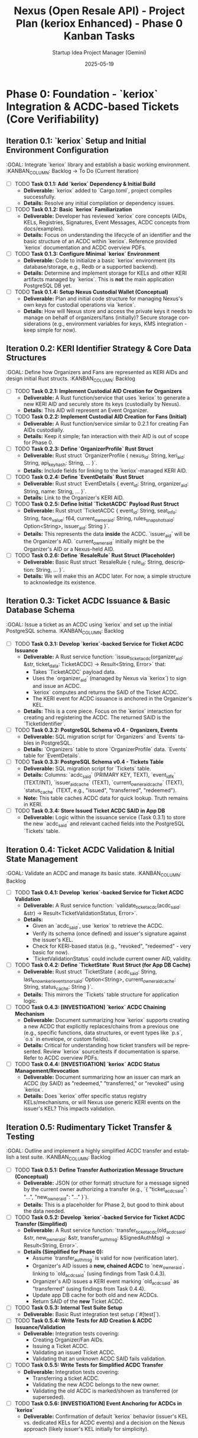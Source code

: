 #+TITLE: Nexus (Open Resale API) - Project Plan (keriox Enhanced) - Phase 0 Kanban Tasks
#+AUTHOR: Startup Idea Project Manager (Gemini)
#+DATE: 2025-05-19
#+LANGUAGE: en
#+OPTIONS: toc:nil num:nil H:5

:PROPERTIES:
:PROJECT_NAME: Nexus (Open Resale API)
:VERSION: 0.2.0
:PRIMARY_TECHNOLOGY: Rust
:KERI_LIBRARY: keriox
:PROJECT_STATUS: Planning
:END:

* Phase 0: Foundation - `keriox` Integration & ACDC-based Tickets (Core Verifiability)
  :PROPERTIES:
  :ESTIMATED_ITERATIONS: 3-5
  :GOAL: Establish the KERI-based foundation using `keriox`, with tickets modeled as ACDCs, incorporating expert KERI/ACDC best practices.
  :END:

** Iteration 0.1: `keriox` Setup and Initial Environment Configuration
   :GOAL: Integrate `keriox` library and establish a basic working environment.
   :KANBAN_COLUMN: Backlog -> To Do (Current Iteration)

   - [ ] TODO **Task 0.1.1: Add `keriox` Dependency & Initial Build**
     - *Deliverable:* `keriox` added to `Cargo.toml`, project compiles successfully.
     - *Details:* Resolve any initial compilation or dependency issues.
   - [ ] TODO **Task 0.1.2: Basic `keriox` Familiarization**
     - *Deliverable:* Developer has reviewed `keriox` core concepts (AIDs, KELs, Registries, Signatures, Event Messages, ACDC concepts from docs/examples).
     - *Details:* Focus on understanding the lifecycle of an identifier and the basic structure of an ACDC within `keriox`. Reference provided `keriox` documentation and ACDC overview PDFs.
   - [ ] TODO **Task 0.1.3: Configure Minimal `keriox` Environment**
     - *Deliverable:* Code to initialize a basic `keriox` environment (its database/storage, e.g., Redb or a supported backend).
     - *Details:* Determine and implement storage for KELs and other KERI artifacts managed by `keriox`. This is *not* the main application PostgreSQL DB yet.
   - [ ] TODO **Task 0.1.4: Setup Nexus Custodial Wallet (Conceptual)**
     - *Deliverable:* Plan and initial code structure for managing Nexus's own keys for custodial operations via `keriox`.
     - *Details:* How will Nexus store and access the private keys it needs to manage on behalf of organizers/fans (initially)? Secure storage considerations (e.g., environment variables for keys, KMS integration - keep simple for now).

** Iteration 0.2: KERI Identifier Strategy & Core Data Structures
   :GOAL: Define how Organizers and Fans are represented as KERI AIDs and design initial Rust structs.
   :KANBAN_COLUMN: Backlog

   - [ ] TODO **Task 0.2.1: Implement Custodial AID Creation for Organizers**
     - *Deliverable:* A Rust function/service that uses `keriox` to generate a new KERI AID and securely store its keys (custodially by Nexus).
     - *Details:* This AID will represent an Event Organizer.
   - [ ] TODO **Task 0.2.2: Implement Custodial AID Creation for Fans (Initial)**
     - *Deliverable:* A Rust function/service similar to 0.2.1 for creating Fan AIDs custodially.
     - *Details:* Keep it simple; fan interaction with their AID is out of scope for Phase 0.
   - [ ] TODO **Task 0.2.3: Define `OrganizerProfile` Rust Struct**
     - *Deliverable:* Rust struct `OrganizerProfile { nexus_id: String, keri_aid: String, api_key_hash: String, ... }`.
     - *Details:* Include fields for linking to the `keriox`-managed KERI AID.
   - [ ] TODO **Task 0.2.4: Define `EventDetails` Rust Struct**
     - *Deliverable:* Rust struct `EventDetails { event_id: String, organizer_aid: String, name: String, ... }`.
     - *Details:* Link to the Organizer's KERI AID.
   - [ ] TODO **Task 0.2.5: Define Initial `TicketACDC` Payload Rust Struct**
     - *Deliverable:* Rust struct `TicketACDC { event_id: String, seat_info: String, face_value: f64, current_owner_aid: String, rules_snapshot_said: Option<String>, issuer_aid: String }`.
     - *Details:* This represents the data *inside* the ACDC. `issuer_aid` will be the Organizer's AID. `current_owner_aid` initially might be the Organizer's AID or a Nexus-held AID.
   - [ ] TODO **Task 0.2.6: Define `ResaleRule` Rust Struct (Placeholder)**
     - *Deliverable:* Basic Rust struct `ResaleRule { rule_id: String, description: String, ... }`.
     - *Details:* We will make this an ACDC later. For now, a simple structure to acknowledge its existence.

** Iteration 0.3: Ticket ACDC Issuance & Basic Database Schema
   :GOAL: Issue a ticket as an ACDC using `keriox` and set up the initial PostgreSQL schema.
   :KANBAN_COLUMN: Backlog

   - [ ] TODO **Task 0.3.1: Develop `keriox`-backed Service for Ticket ACDC Issuance**
     - *Deliverable:* A Rust service function: `issue_ticket_acdc(organizer_aid: &str, ticket_data: TicketACDC) -> Result<String, Error>` that:
       - Takes `TicketACDC` payload data.
       - Uses the `organizer_aid` (managed by Nexus via `keriox`) to sign and issue an ACDC.
       - `keriox` computes and returns the SAID of the Ticket ACDC.
       - The KERI event for ACDC issuance is anchored in the Organizer's KEL.
     - *Details:* This is a core piece. Focus on the `keriox` interaction for creating and registering the ACDC. The returned SAID is the `TicketIdentifier`.
   - [ ] TODO **Task 0.3.2: PostgreSQL Schema v0.4 - Organizers, Events**
     - *Deliverable:* SQL migration script for `Organizers` and `Events` tables in PostgreSQL.
     - *Details:* `Organizers` table to store `OrganizerProfile` data. `Events` table for `EventDetails`.
   - [ ] TODO **Task 0.3.3: PostgreSQL Schema v0.4 - Tickets Table**
     - *Deliverable:* SQL migration script for `Tickets` table.
     - *Details:* Columns: `acdc_said` (PRIMARY KEY, TEXT), `event_id_fk` (TEXT/INT), `issuer_aid_cache` (TEXT), `current_owner_aid_cache` (TEXT), `status_cache` (TEXT, e.g., "issued", "transferred", "redeemed").
     - *Note:* This table caches ACDC data for quick lookup. Truth remains in KERI.
   - [ ] TODO **Task 0.3.4: Store Issued Ticket ACDC SAID in App DB**
     - *Deliverable:* Logic within the issuance service (Task 0.3.1) to store the new `acdc_said` and relevant cached fields into the PostgreSQL `Tickets` table.

** Iteration 0.4: Ticket ACDC Validation & Initial State Management
   :GOAL: Validate an ACDC and manage its basic state.
   :KANBAN_COLUMN: Backlog

   - [ ] TODO **Task 0.4.1: Develop `keriox`-backed Service for Ticket ACDC Validation**
     - *Deliverable:* A Rust service function: `validate_ticket_acdc(acdc_said: &str) -> Result<TicketValidationStatus, Error>`.
     - *Details:*
       - Given an `acdc_said`, use `keriox` to retrieve the ACDC.
       - Verify its schema (once defined) and issuer's signature against the issuer's KEL.
       - Check for KERI-based status (e.g., "revoked", "redeemed" - very basic for now).
       - `TicketValidationStatus` could include current owner AID, validity.
   - [ ] TODO **Task 0.4.2: Define `TicketState` Rust Struct (for App DB Cache)**
     - *Deliverable:* Rust struct `TicketState { acdc_said: String, last_known_keri_event_sn_or_said: Option<String>, current_owner_aid_cache: String, status_cache: String }`.
     - *Details:* This mirrors the `Tickets` table structure for application logic.
   - [ ] TODO **Task 0.4.3: [INVESTIGATION] `keriox` ACDC Chaining Mechanism**
     - *Deliverable:* Document summarizing how `keriox` supports creating a new ACDC that explicitly replaces/chains from a previous one (e.g., specific functions, data structures, or event types like `p.s`, `o.s` in envelope, or custom fields).
     - *Details:* Critical for understanding how ticket transfers will be represented. Review `keriox` source/tests if documentation is sparse. Refer to ACDC overview PDFs.
   - [ ] TODO **Task 0.4.4: [INVESTIGATION] `keriox` ACDC Status Management/Revocation**
     - *Deliverable:* Document summarizing how an issuer can mark an ACDC (by SAID) as "redeemed," "transferred," or "revoked" using `keriox`.
     - *Details:* Does `keriox` offer specific status registry KELs/mechanisms, or will Nexus use generic KERI events on the issuer's KEL? This impacts validation.

** Iteration 0.5: Rudimentary Ticket Transfer & Testing
   :GOAL: Outline and implement a highly simplified ACDC transfer and establish a test suite.
   :KANBAN_COLUMN: Backlog

   - [ ] TODO **Task 0.5.1: Define Transfer Authorization Message Structure (Conceptual)**
     - *Deliverable:* JSON (or other format) structure for a message signed by the current owner authorizing a transfer (e.g., `{ "ticket_acdc_said": "...", "new_owner_aid": "..." }`).
     - *Details:* This is a placeholder for Phase 2, but good to think about the data needed.
   - [ ] TODO **Task 0.5.2: Develop `keriox`-backed Service for Ticket ACDC Transfer (Simplified)**
     - *Deliverable:* A Rust service function: `transfer_ticket_acdc(old_acdc_said: &str, new_owner_aid: &str, transfer_auth_msg: &SignedAuthMsg) -> Result<String, Error>`.
     - *Details (Simplified for Phase 0):*
       - Assume `transfer_auth_msg` is valid for now (verification later).
       - Organizer's AID issues a *new, chained ACDC* to `new_owner_aid`, linking to `old_acdc_said` (using findings from Task 0.4.3).
       - Organizer's AID issues a KERI event marking `old_acdc_said` as "transferred" (using findings from Task 0.4.4).
       - Update app DB cache for both old and new ACDCs.
       - Return SAID of the *new* Ticket ACDC.
   - [ ] TODO **Task 0.5.3: Internal Test Suite Setup**
     - *Deliverable:* Basic Rust integration test setup (`#[test]`).
   - [ ] TODO **Task 0.5.4: Write Tests for AID Creation & ACDC Issuance/Validation**
     - *Deliverable:* Integration tests covering:
       - Creating Organizer/Fan AIDs.
       - Issuing a Ticket ACDC.
       - Validating an issued Ticket ACDC.
       - Validating that an unknown ACDC SAID fails validation.
   - [ ] TODO **Task 0.5.5: Write Tests for Simplified ACDC Transfer**
     - *Deliverable:* Integration tests covering:
       - Transferring a ticket ACDC.
       - Validating the new ACDC belongs to the new owner.
       - Validating the old ACDC is marked/shown as transferred (or superseded).
   - [ ] TODO **Task 0.5.6: [INVESTIGATION] Event Anchoring for ACDCs in `keriox`**
     - *Deliverable:* Confirmation of default `keriox` behavior (issuer's KEL vs. dedicated KELs for ACDC events) and a decision on the Nexus approach (likely issuer's KEL initially for simplicity).
